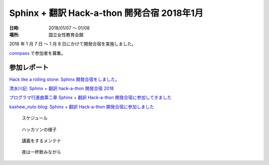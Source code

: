 ============================================
Sphinx + 翻訳 Hack-a-thon 開発合宿 2018年1月
============================================

:日時: 2018/01/07 ～ 01/08
:場所: 国立女性教育会館

2018 年 1 月 7 日 ～ 1 月 8 日にかけて開発合宿を実施しました。

`connpass <https://sphinxjp.connpass.com/event/72062/>`_ で参加者を募集。

参加レポート
============

`Hack like a rolling stone: Sphinx 開発合宿をしました。 <http://tk0miya.hatenablog.com/entry/2018/01/12/152034>`_

`清水川記: Sphinx + 翻訳 hack-a-thon 開発合宿 2018 <http://www.freia.jp/taka/blog/sphinxjp-camp-20180108/index.html>`_

`プログラマ行進曲第二章 Sphinx + 翻訳 Hack-a-thon 開発合宿に参加してきました <http://takuan-osho.hatenablog.com/entry/2018/01/08/i-joined-sphinx-plus-translation-hackathon-bootcamp>`_

`kashew_nuts-blog: Sphinx + 翻訳 Hack-a-thon 開発合宿に参加しました <https://kashewnuts.github.io/2018/01/13/sphinxjp_camp.html>`_

.. figure:: camp_agenda.jpg
   :scale: 20 %

   スケジュール

.. figure:: capm_member.jpg
   :scale: 20 %

   ハッカソンの様子

.. figure:: maintainer.jpg
   :scale: 20 %

   講義をするメンテナ

.. figure:: beer.jpg
   :scale: 20 %

   夜は一杯飲みながら
